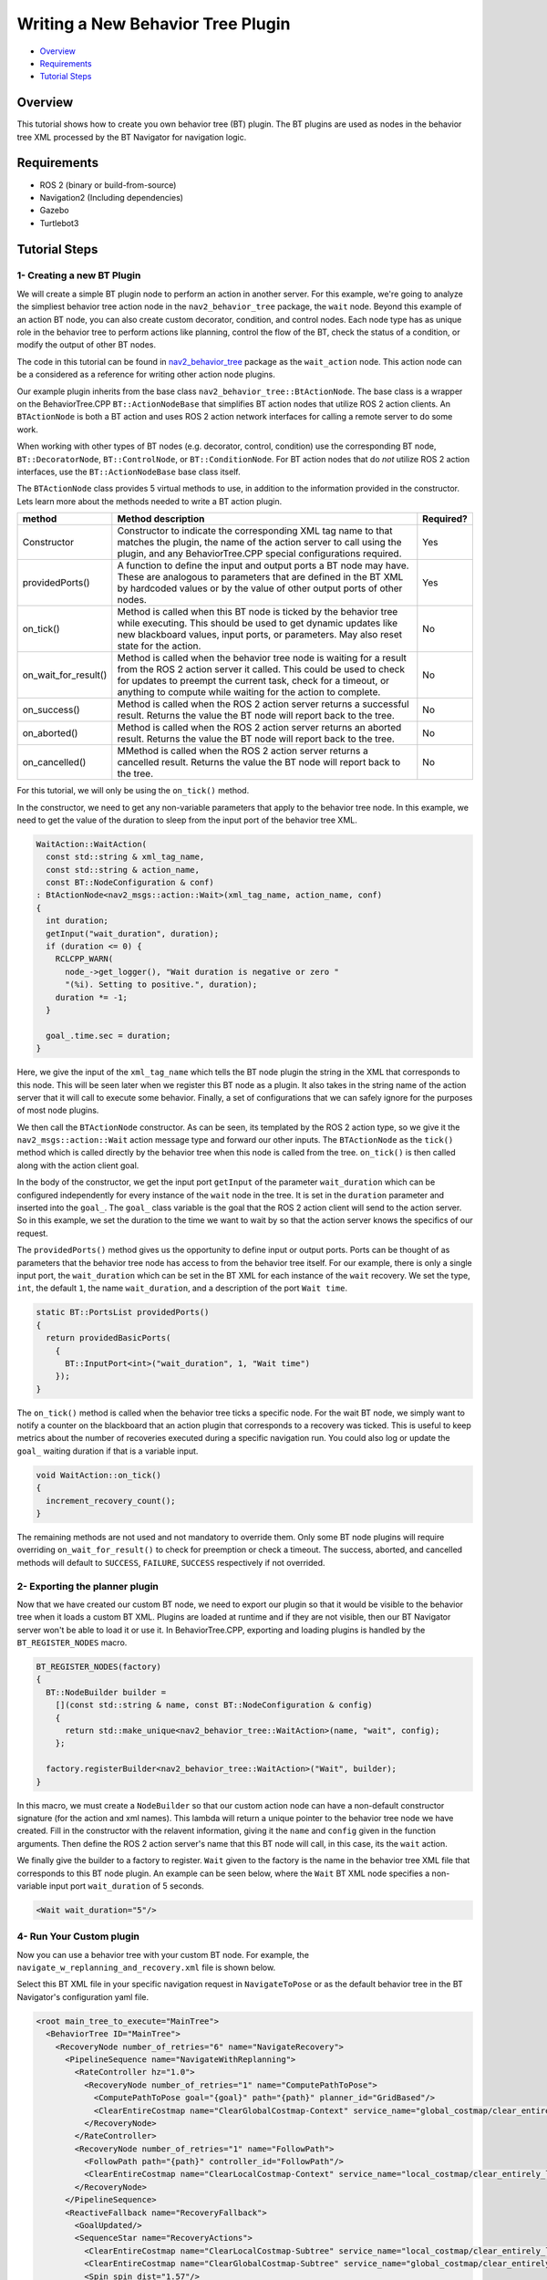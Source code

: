 .. _writing_new_nbt_plugin:

Writing a New Behavior Tree Plugin
**********************************

- `Overview`_
- `Requirements`_
- `Tutorial Steps`_

Overview
========

This tutorial shows how to create you own behavior tree (BT) plugin.
The BT plugins are used as nodes in the behavior tree XML processed by the BT Navigator for navigation logic.

Requirements
============

- ROS 2 (binary or build-from-source)
- Navigation2 (Including dependencies)
- Gazebo
- Turtlebot3

Tutorial Steps
==============

1- Creating a new BT Plugin
---------------------------

We will create a simple BT plugin node to perform an action in another server.
For this example, we're going to analyze the simpliest behavior tree action node in the ``nav2_behavior_tree`` package, the ``wait`` node.
Beyond this example of an action BT node, you can also create custom decorator, condition, and control nodes.
Each node type has as unique role in the behavior tree to perform actions like planning, control the flow of the BT, check the status of a condition, or modify the output of other BT nodes.

The code in this tutorial can be found in `nav2_behavior_tree <https://github.com/ros-planning/navigation2/tree/main/nav2_behavior_tree>`_ package as the ``wait_action`` node.
This action node can be a considered as a reference for writing other action node plugins.

Our example plugin inherits from the base class ``nav2_behavior_tree::BtActionNode``.
The base class is a wrapper on the BehaviorTree.CPP ``BT::ActionNodeBase`` that simplifies BT action nodes that utilize ROS 2 action clients.
An ``BTActionNode`` is both a BT action and uses ROS 2 action network interfaces for calling a remote server to do some work.

When working with other types of BT nodes (e.g. decorator, control, condition) use the corresponding BT node, ``BT::DecoratorNode``, ``BT::ControlNode``, or ``BT::ConditionNode``.
For BT action nodes that do *not* utilize ROS 2 action interfaces, use the ``BT::ActionNodeBase`` base class itself.

The ``BTActionNode`` class provides 5 virtual methods to use, in addition to the information provided in the constructor.
Lets learn more about the methods needed to write a BT action plugin.

+----------------------+----------------------------------------------------------------------------+-------------------------+
| **method**           | **Method description**                                                     | **Required?**           |
+----------------------+----------------------------------------------------------------------------+-------------------------+
| Constructor          | Constructor to indicate the corresponding XML tag name to that matches     | Yes                     |
|                      | the plugin, the name of the action server to call using the plugin,        |                         |
|                      | and any BehaviorTree.CPP special configurations required.                  |                         |
+----------------------+----------------------------------------------------------------------------+-------------------------+
| providedPorts()      | A function to define the input and output ports a BT node may have.        | Yes                     |
|                      | These are analogous to parameters that are defined in the BT XML           |                         |
|                      | by hardcoded values or by the value of other output ports of other nodes.  |                         |
+----------------------+----------------------------------------------------------------------------+-------------------------+
| on_tick()            | Method is called when this BT node is ticked by the behavior tree while    | No                      |
|                      | executing. This should be used to get dynamic updates like new blackboard  |                         |
|                      | values, input ports, or parameters. May also reset state for the action.   |                         |
+----------------------+----------------------------------------------------------------------------+-------------------------+
| on_wait_for_result() | Method is called when the behavior tree node is waiting for a result from  | No                      |
|                      | the ROS 2 action server it called. This could be used to check for updates |                         |
|                      | to preempt the current task, check for a timeout, or anything to compute   |                         |
|                      | while waiting for the action to complete.                                  |                         |
+----------------------+----------------------------------------------------------------------------+-------------------------+
| on_success()         | Method is called when the ROS 2 action server returns a successful result. | No                      |
|                      | Returns the value the BT node will report back to the tree.                |                         |
+----------------------+----------------------------------------------------------------------------+-------------------------+
| on_aborted()         | Method is called when the ROS 2 action server returns an aborted result.   | No                      |
|                      | Returns the value the BT node will report back to the tree.                |                         |
+----------------------+----------------------------------------------------------------------------+-------------------------+
| on_cancelled()       | MMethod is called when the ROS 2 action server returns a cancelled result. | No                      |
|                      | Returns the value the BT node will report back to the tree.                |                         |
+----------------------+----------------------------------------------------------------------------+-------------------------+

For this tutorial, we will only be using the ``on_tick()`` method.

In the constructor, we need to get any non-variable parameters that apply to the behavior tree node.
In this example, we need to get the value of the duration to sleep from the input port of the behavior tree XML.

.. code-block:: c++

  WaitAction::WaitAction(
    const std::string & xml_tag_name,
    const std::string & action_name,
    const BT::NodeConfiguration & conf)
  : BtActionNode<nav2_msgs::action::Wait>(xml_tag_name, action_name, conf)
  {
    int duration;
    getInput("wait_duration", duration);
    if (duration <= 0) {
      RCLCPP_WARN(
        node_->get_logger(), "Wait duration is negative or zero "
        "(%i). Setting to positive.", duration);
      duration *= -1;
    }

    goal_.time.sec = duration;
  }

Here, we give the input of the ``xml_tag_name`` which tells the BT node plugin the string in the XML that corresponds to this node.
This will be seen later when we register this BT node as a plugin.
It also takes in the string name of the action server that it will call to execute some behavior.
Finally, a set of configurations that we can safely ignore for the purposes of most node plugins.

We then call the ``BTActionNode`` constructor. As can be seen, its templated by the ROS 2 action type, so we give it the ``nav2_msgs::action::Wait`` action message type and forward our other inputs.
The ``BTActionNode`` as the ``tick()`` method which is called directly by the behavior tree when this node is called from the tree.
``on_tick()`` is then called along with the action client goal.

In the body of the constructor, we get the input port ``getInput`` of the parameter ``wait_duration`` which can be configured independently for every instance of the ``wait`` node in the tree.
It is set in the ``duration`` parameter and inserted into the ``goal_``.
The ``goal_`` class variable is the goal that the ROS 2 action client will send to the action server.
So in this example, we set the duration to the time we want to wait by so that the action server knows the specifics of our request.

The ``providedPorts()`` method gives us the opportunity to define input or output ports.
Ports can be thought of as parameters that the behavior tree node has access to from the behavior tree itself.
For our example, there is only a single input port, the ``wait_duration`` which can be set in the BT XML for each instance of the ``wait`` recovery.
We set the type, ``int``, the default ``1``, the name ``wait_duration``, and a description of the port ``Wait time``.

.. code-block:: c++

  static BT::PortsList providedPorts()
  {
    return providedBasicPorts(
      {
        BT::InputPort<int>("wait_duration", 1, "Wait time")
      });
  }


The ``on_tick()`` method is called when the behavior tree ticks a specific node.
For the wait BT node, we simply want to notify a counter on the blackboard that an action plugin that corresponds to a recovery was ticked.
This is useful to keep metrics about the number of recoveries executed during a specific navigation run.
You could also log or update the ``goal_`` waiting duration if that is a variable input.

.. code-block:: c++

  void WaitAction::on_tick()
  {
    increment_recovery_count();
  }

The remaining methods are not used and not mandatory to override them.
Only some BT node plugins will require overriding ``on_wait_for_result()`` to check for preemption or check a timeout.
The success, aborted, and cancelled methods will default to ``SUCCESS``, ``FAILURE``, ``SUCCESS`` respectively if not overrided.

2- Exporting the planner plugin
-------------------------------

Now that we have created our custom BT node, we need to export our plugin so that it would be visible to the behavior tree when it loads a custom BT XML.
Plugins are loaded at runtime and if they are not visible, then our BT Navigator server won't be able to load it or use it.
In BehaviorTree.CPP, exporting and loading plugins is handled by the ``BT_REGISTER_NODES`` macro.

.. code-block:: c++
  
  BT_REGISTER_NODES(factory)
  {
    BT::NodeBuilder builder =
      [](const std::string & name, const BT::NodeConfiguration & config)
      {
        return std::make_unique<nav2_behavior_tree::WaitAction>(name, "wait", config);
      };

    factory.registerBuilder<nav2_behavior_tree::WaitAction>("Wait", builder);
  }

In this macro, we must create a ``NodeBuilder`` so that our custom action node can have a non-default constructor signature (for the action and xml names).
This lambda will return a unique pointer to the behavior tree node we have created.
Fill in the constructor with the relavent information, giving it the ``name`` and ``config`` given in the function arguments.
Then define the ROS 2 action server's name that this BT node will call, in this case, its the ``wait`` action.

We finally give the builder to a factory to register.
``Wait`` given to the factory is the name in the behavior tree XML file that corresponds to this BT node plugin.
An example can be seen below, where the ``Wait`` BT XML node specifies a non-variable input port ``wait_duration`` of 5 seconds.

.. code-block:: xml

  <Wait wait_duration="5"/>

4- Run Your Custom plugin
-------------------------

Now you can use a behavior tree with your custom BT node.
For example, the ``navigate_w_replanning_and_recovery.xml`` file is shown below.

Select this BT XML file in your specific navigation request in ``NavigateToPose`` or as the default behavior tree in the BT Navigator's configuration yaml file.

.. code-block:: xml

  <root main_tree_to_execute="MainTree">
    <BehaviorTree ID="MainTree">
      <RecoveryNode number_of_retries="6" name="NavigateRecovery">
        <PipelineSequence name="NavigateWithReplanning">
          <RateController hz="1.0">
            <RecoveryNode number_of_retries="1" name="ComputePathToPose">
              <ComputePathToPose goal="{goal}" path="{path}" planner_id="GridBased"/>
              <ClearEntireCostmap name="ClearGlobalCostmap-Context" service_name="global_costmap/clear_entirely_global_costmap"/>
            </RecoveryNode>
          </RateController>
          <RecoveryNode number_of_retries="1" name="FollowPath">
            <FollowPath path="{path}" controller_id="FollowPath"/>
            <ClearEntireCostmap name="ClearLocalCostmap-Context" service_name="local_costmap/clear_entirely_local_costmap"/>
          </RecoveryNode>
        </PipelineSequence>
        <ReactiveFallback name="RecoveryFallback">
          <GoalUpdated/>
          <SequenceStar name="RecoveryActions">
            <ClearEntireCostmap name="ClearLocalCostmap-Subtree" service_name="local_costmap/clear_entirely_local_costmap"/>
            <ClearEntireCostmap name="ClearGlobalCostmap-Subtree" service_name="global_costmap/clear_entirely_global_costmap"/>
            <Spin spin_dist="1.57"/>
            <Wait wait_duration="5"/>
          </SequenceStar>
        </ReactiveFallback>
      </RecoveryNode>
    </BehaviorTree>
  </root>
